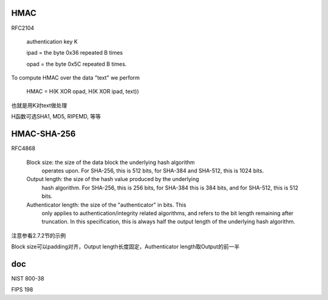 HMAC 
==========================================================

RFC2104

    authentication key K

    ipad = the byte 0x36 repeated B times

    opad = the byte 0x5C repeated B times.

To compute HMAC over the data "text" we perform

    HMAC = H(K XOR opad, H(K XOR ipad, text))

也就是用K对text做处理

H函数可选SHA1, MD5, RIPEMD, 等等

HMAC-SHA-256
==========================================================

RFC4868

   Block size:  the size of the data block the underlying hash algorithm
      operates upon.  For SHA-256, this is 512 bits, for SHA-384 and
      SHA-512, this is 1024 bits.

   Output length:  the size of the hash value produced by the underlying
      hash algorithm.  For SHA-256, this is 256 bits, for SHA-384 this
      is 384 bits, and for SHA-512, this is 512 bits.

   Authenticator length:  the size of the "authenticator" in bits.  This
      only applies to authentication/integrity related algorithms, and
      refers to the bit length remaining after truncation.  In this
      specification, this is always half the output length of the
      underlying hash algorithm.

注意参看2.7.2节的示例

Block size可以padding对齐，Output length长度固定，Authenticator length取Output的前一半

doc
===========

NIST 800-38

FIPS 198
